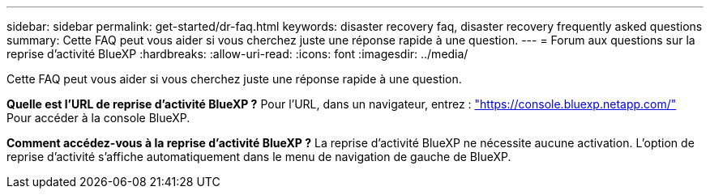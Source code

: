 ---
sidebar: sidebar 
permalink: get-started/dr-faq.html 
keywords: disaster recovery faq, disaster recovery frequently asked questions 
summary: Cette FAQ peut vous aider si vous cherchez juste une réponse rapide à une question. 
---
= Forum aux questions sur la reprise d'activité BlueXP
:hardbreaks:
:allow-uri-read: 
:icons: font
:imagesdir: ../media/


[role="lead"]
Cette FAQ peut vous aider si vous cherchez juste une réponse rapide à une question.

*Quelle est l'URL de reprise d'activité BlueXP ?*
Pour l'URL, dans un navigateur, entrez : https://console.bluexp.netapp.com/["https://console.bluexp.netapp.com/"^] Pour accéder à la console BlueXP.

*Comment accédez-vous à la reprise d'activité BlueXP ?*
La reprise d'activité BlueXP ne nécessite aucune activation. L'option de reprise d'activité s'affiche automatiquement dans le menu de navigation de gauche de BlueXP.
